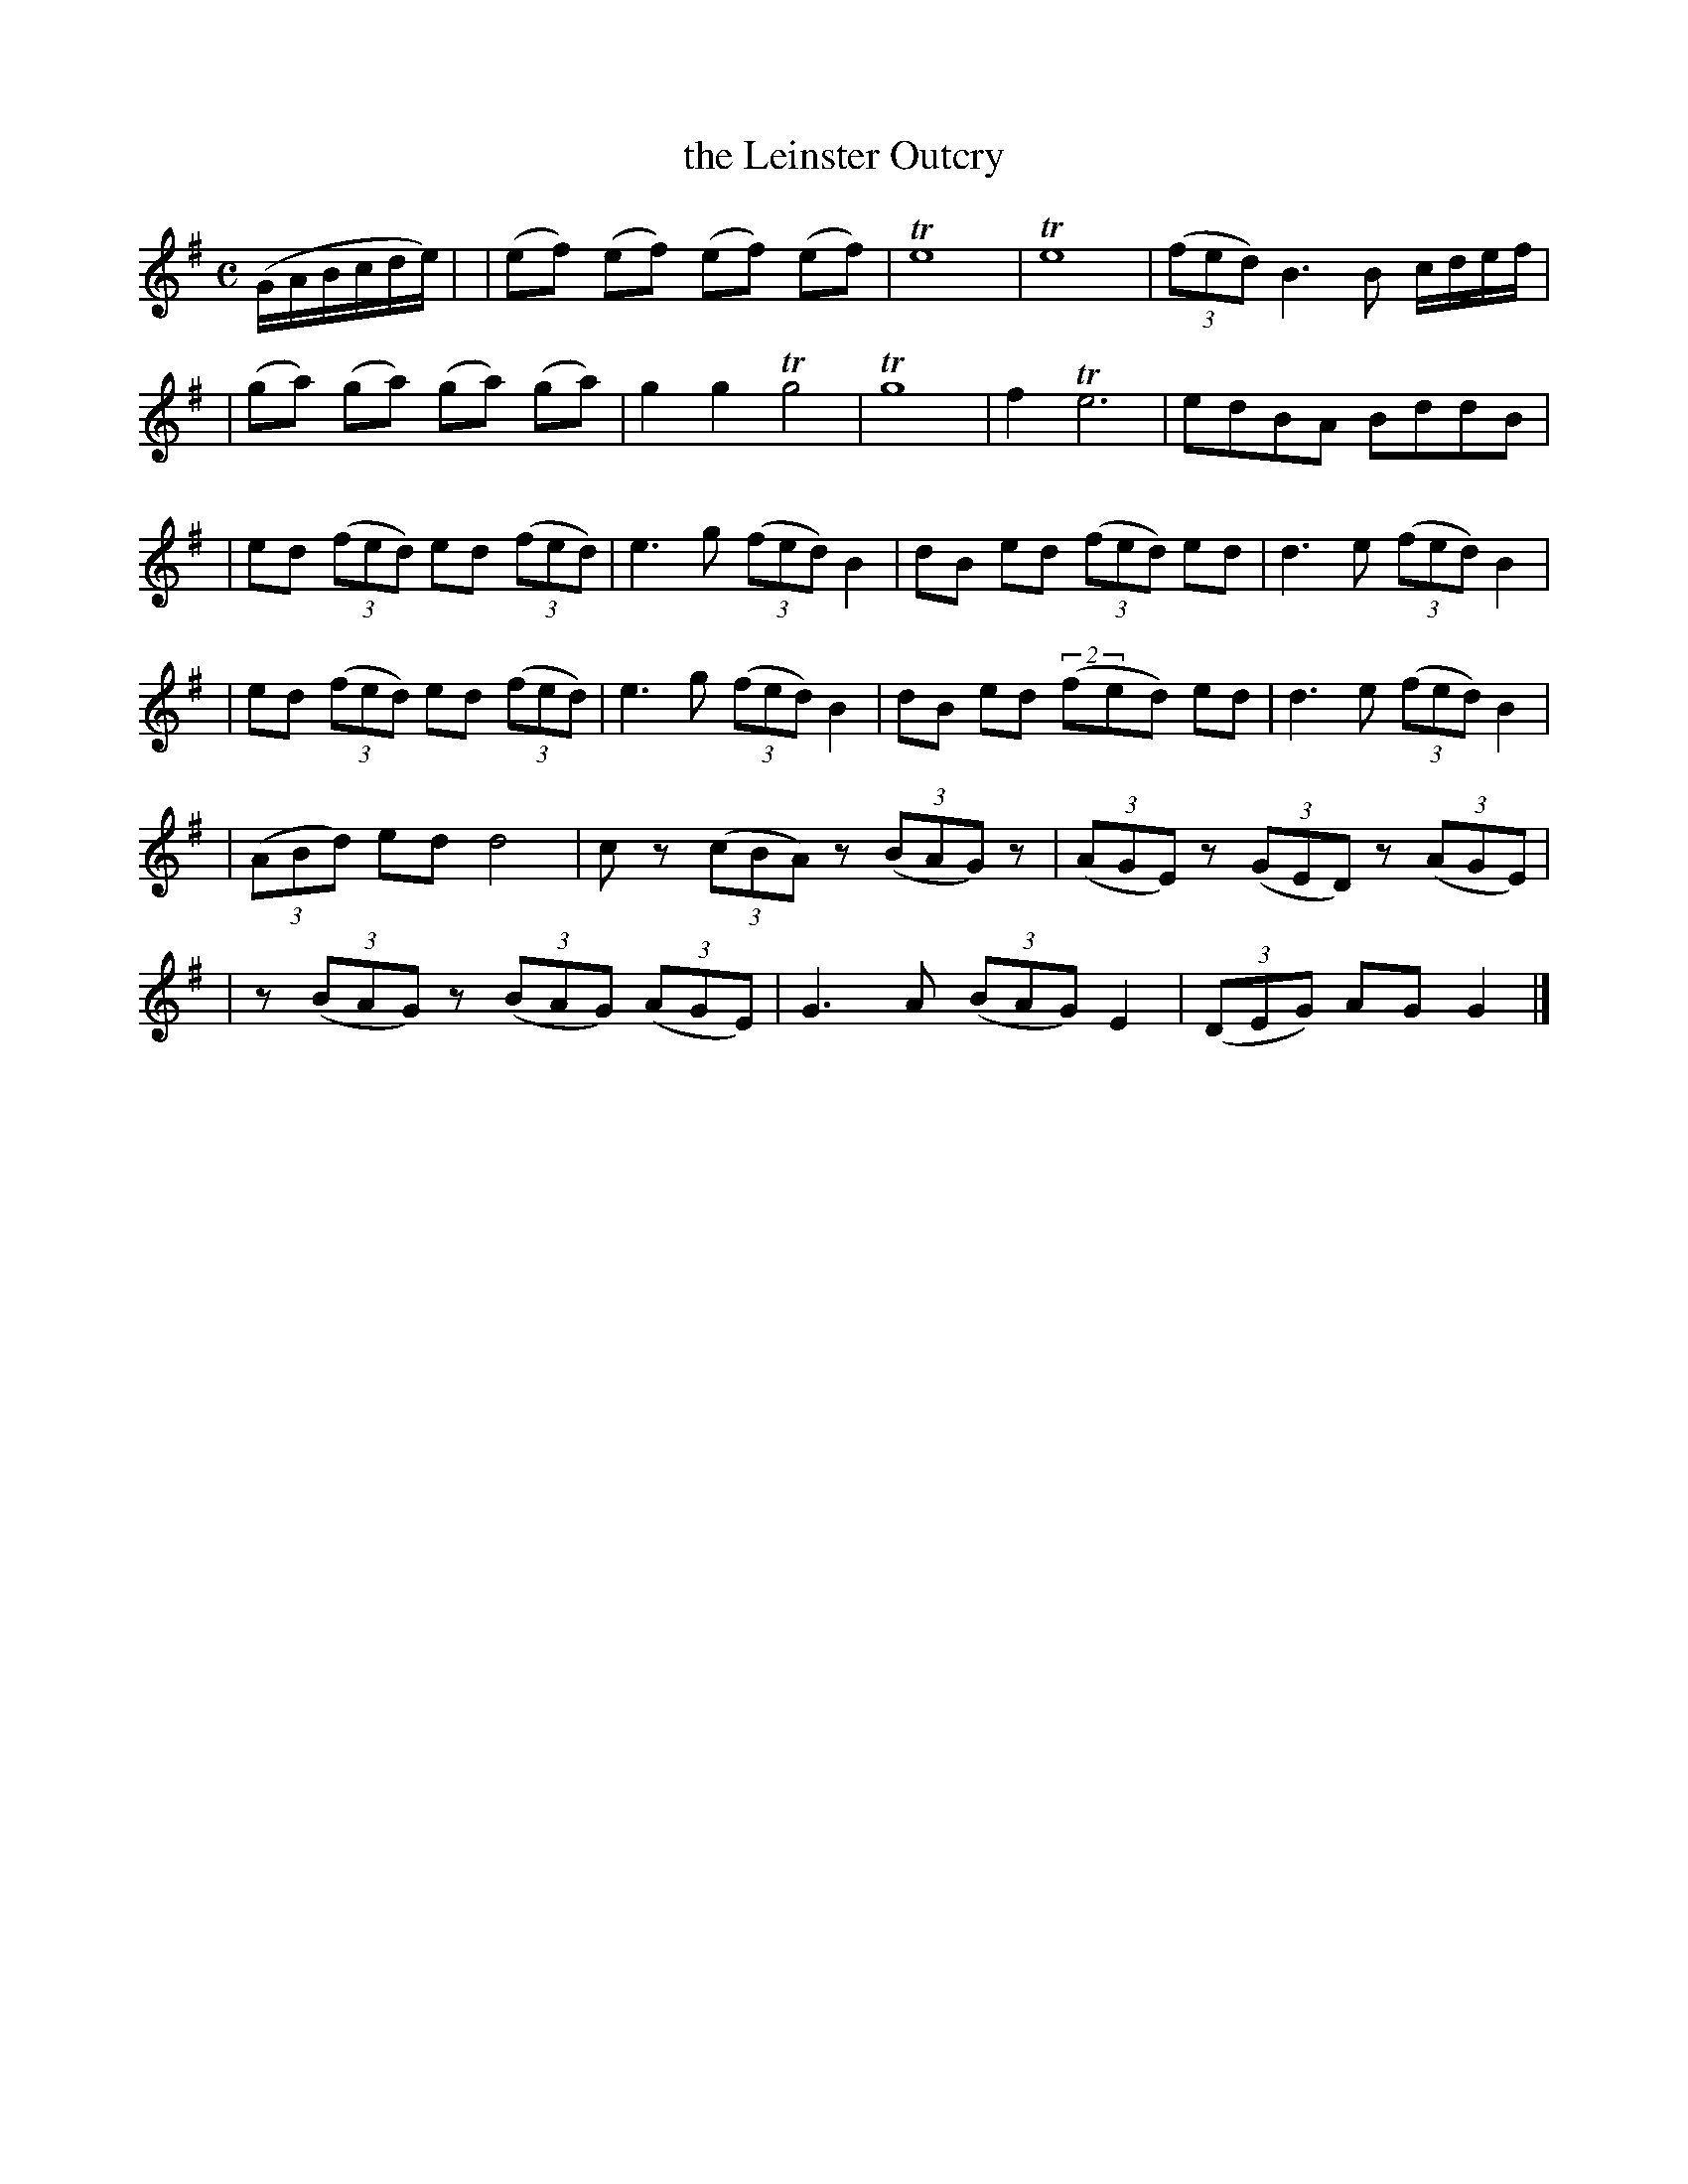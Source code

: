 X: 1847
T: the Leinster Outcry
R: outcry
%S: s:6 b:23(4+5+4+4+3+3)
B: O'Neill's 1850 #1847
Z: Bob Safranek, rjs@gsp.org
M: C
L: 1/8
K: G
(G/A/B/c/d/e/) |\
| (ef) (ef) (ef) (ef) | Te8 | Te8 | ((3fed) B3 B c/d/e/f/ |
| (ga) (ga) (ga) (ga) | g2 g2 Tg4 | Tg8 | f2 Te6 | edBA BddB |
| ed ((3fed) ed ((3fed) | e3 g ((3fed) B2 | dB ed ((3fed) ed | d3 e ((3fed) B2 |
| ed ((3fed) ed ((3fed) | e3 g ((3fed) B2 | dB ed ((2fed) ed | d3 e ((3fed) B2 |
| ((3ABd) ed d4 | c z ((3cBA) z ((3BAG) z | ((3AGE) z ((3GED) z ((3AGE) |
| z ((3BAG) z ((3BAG) ((3AGE) | G3 A ((3BAG) E2 | ((3DEG) AG G2 |]
